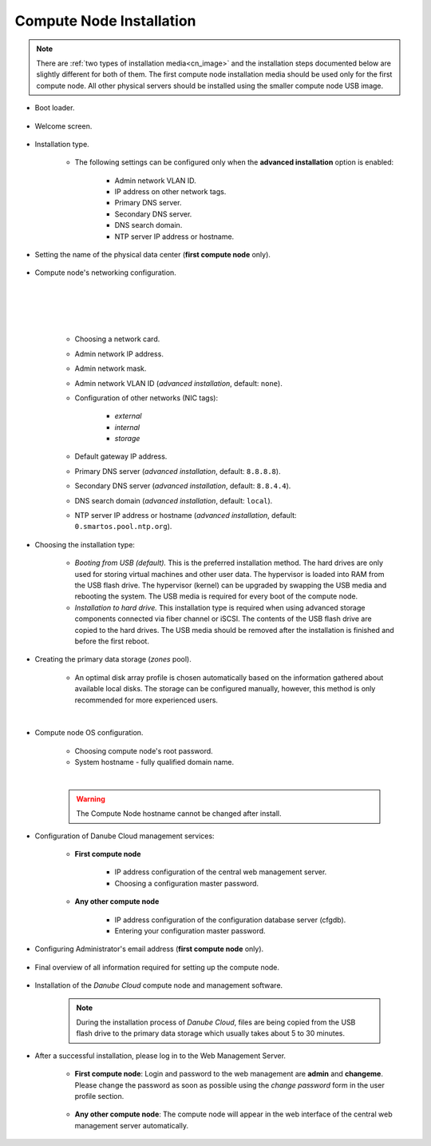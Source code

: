.. _installation_cn:

Compute Node Installation
*************************

.. note:: There are :ref:`two types of installation media<cn_image>` and the installation steps documented below are slightly different for both of them. The first compute node installation media should be used only for the first compute node. All other physical servers should be installed using the smaller compute node USB image.

.. _cn_boot_loader:

* Boot loader.

    .. image:: img/install-00-grub.png

* Welcome screen.

    .. image:: img/install-01-welcome.png

* Installation type.

    .. image:: img/install-02-advanced-install.png

    * The following settings can be configured only when the **advanced installation** option is enabled:

        - Admin network VLAN ID.
        - IP address on other network tags.
        - Primary DNS server.
        - Secondary DNS server.
        - DNS search domain.
        - NTP server IP address or hostname.

* Setting the name of the physical data center (**first compute node** only).

    .. image:: img/install-02hn-dc-info.png

* Compute node's networking configuration.

    .. image:: img/install-03-networking-info.png

    |

    .. image:: img/install-04-networking-admin.png

    |

    .. image:: img/install-04-networking-nictags.png

    |

    .. image:: img/install-05-networking-dns.png

    |

    * Choosing a network card.
    * Admin network IP address.
    * Admin network mask.
    * Admin network VLAN ID (*advanced installation*, default: ``none``).
    * Configuration of other networks (NIC tags):

        - *external*
        - *internal*
        - *storage*
    * Default gateway IP address.
    * Primary DNS server (*advanced installation*, default: ``8.8.8.8``).
    * Secondary DNS server (*advanced installation*, default: ``8.8.4.4``).
    * DNS search domain (*advanced installation*, default: ``local``).
    * NTP server IP address or hostname (*advanced installation*, default: ``0.smartos.pool.ntp.org``).

* Choosing the installation type:

    .. image:: img/install-06-hdd.png

    * *Booting from USB (default).* This is the preferred installation method. The hard drives are only used for storing virtual machines and other user data. The hypervisor is loaded into RAM from the USB flash drive. The hypervisor (kernel) can be upgraded by swapping the USB media and rebooting the system. The USB media is required for every boot of the compute node.

    * *Installation to hard drive.* This installation type is required when using advanced storage components connected via fiber channel or iSCSI. The contents of the USB flash drive are copied to the hard drives. The USB media should be removed after the installation is finished and before the first reboot.

* Creating the primary data storage (*zones* pool).

    .. image:: img/install-07-zpool.png

    * An optimal disk array profile is chosen automatically based on the information gathered about available local disks. The storage can be configured manually, however, this method is only recommended for more experienced users.

    |

    .. seealso:: A more detailed explanation of :ref:`disk arrays <storage>` and :ref:`disk redundancy <storage_redundancy>` can be found in a separate chapter.

* Compute node OS configuration.

    .. image:: img/install-08-system.png

    * Choosing compute node's root password.
    * System hostname - fully qualified domain name.

    |

    .. warning:: The Compute Node hostname cannot be changed after install.

* Configuration of Danube Cloud management services:

   - **First compute node**

        .. image:: img/install-09hn-dc-mgmt.png

        * IP address configuration of the central web management server.
        * Choosing a configuration master password.


   - **Any other compute node**

        .. image:: img/install-09cn-dc-mgmt.png

        * IP address configuration of the configuration database server (cfgdb).
        * Entering your configuration master password.

* Configuring Administrator's email address (**first compute node** only).

    .. image:: img/install-10hn-admin-email.png

* Final overview of all information required for setting up the compute node.

    .. image:: img/install-11-summary.png

* Installation of the *Danube Cloud* compute node and management software.

    .. note:: During the installation process of *Danube Cloud*, files are being copied from the USB flash drive to the primary data storage which usually takes about 5 to 30 minutes.

* After a successful installation, please log in to the Web Management Server.

   - **First compute node**: Login and password to the web management are **admin** and **changeme**. Please change the password as soon as possible using the *change password* form in the user profile section.

        .. seealso:: Please have a look at the :ref:`post-installation section in this chapter <first_steps>`.

   - **Any other compute node**: The compute node will appear in the web interface of the central web management server automatically.


.. seealso:: How to change the password used for accessing the Compute Node is described in the :ref:`root password change <root_password_change>` section.
